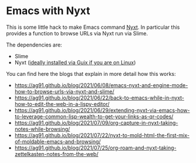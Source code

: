 * Emacs with Nyxt
:PROPERTIES:
:CREATED:  [2021-06-08 Tue 22:19]
:ID:       555473fa-f3d6-452b-8bc2-06b8fa3c9b65
:END:

This is some little hack to make Emacs command [[https://nyxt.atlas.engineer/][Nyxt]]. In particular
this provides a function to browse URLs via Nyxt run via Slime.

The dependencies are:

- Slime
- Nyxt ([[https://ag91.github.io/blog/2021/05/30/browsing-in-common-lisp-nyxt-and-emacs][ideally installed via Guix if you are on Linux]])


You can find here the blogs that explain in more detail how this works:

- https://ag91.github.io/blog/2021/06/08/emacs-nyxt-and-engine-mode-how-to-browse-urls-via-nyxt-and-slime/
- https://ag91.github.io/blog/2021/06/22/back-to-emacs-while-in-nyxt-how-to-edit-the-web-in-a-lispy-editor/
- https://ag91.github.io/blog/2021/06/29/extending-nyxt-via-emacs-how-to-leverage-common-lisp-wealth-to-get-your-links-as-qr-codes/
- https://ag91.github.io/blog/2021/07/09/org-capture-in-nyxt-taking-notes-while-browsing/
- https://ag91.github.io/blog/2021/07/22/nyxt-to-mold-html-the-first-mix-of-moldable-emacs-and-browsing/
- https://ag91.github.io/blog/2021/07/25/org-roam-and-nyxt-taking-zettelkasten-notes-from-the-web/
